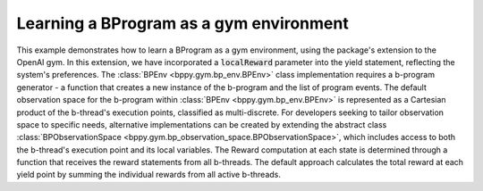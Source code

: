 Learning a BProgram as a gym environment
++++++++++++++++++++++++++++++++++++++++

This example demonstrates how to learn a BProgram as a gym environment, using the package's extension to the OpenAI gym.
In this extension, we have incorporated a :code:`localReward` parameter into the yield statement, reflecting the system's preferences.
The :class:`BPEnv <bppy.gym.bp_env.BPEnv>` class implementation requires a b-program generator - a function that creates a new instance of the b-program and the list of program events.
The default observation space for the b-program within :class:`BPEnv <bppy.gym.bp_env.BPEnv>` is represented as a Cartesian product of the b-thread's execution points, classified as multi-discrete.
For developers seeking to tailor observation space to specific needs, alternative implementations can be created by extending the abstract class :class:`BPObservationSpace <bppy.gym.bp_observation_space.BPObservationSpace>`, which includes access to both the b-thread's execution point and its local variables.
The Reward computation at each state is determined through a function that receives the reward statements from all b-threads. The default approach calculates the total reward at each yield point by summing the individual rewards from all active b-threads.

.. literalinclude :: ../../examples/bp_gym_env.py
